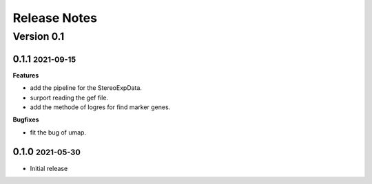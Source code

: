 Release Notes
=============

.. role:: small

Version 0.1
-----------
0.1.1 :small:`2021-09-15`
~~~~~~~~~~~~~~~~~~~~~~~~~

**Features**

- add the pipeline for the StereoExpData.
- surport reading the gef file.
- add the methode of logres for find marker genes.


**Bugfixes**

- fit the bug of umap.


0.1.0 :small:`2021-05-30`
~~~~~~~~~~~~~~~~~~~~~~~~~
- Initial release